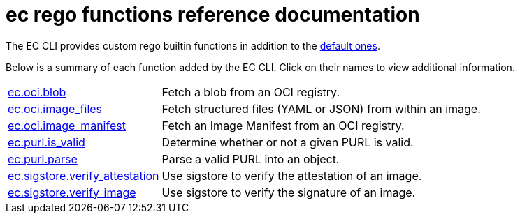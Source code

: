 = ec rego functions reference documentation

The EC CLI provides custom rego builtin functions in addition to the
https://www.openpolicyagent.org/docs/latest/policy-reference/#built-in-functions[default ones].

Below is a summary of each function added by the EC CLI. Click on their names to view additional
information.

[cols="1,3"]
|===
|xref:ec_oci_blob.adoc[ec.oci.blob]
|Fetch a blob from an OCI registry.
|xref:ec_oci_image_files.adoc[ec.oci.image_files]
|Fetch structured files (YAML or JSON) from within an image.
|xref:ec_oci_image_manifest.adoc[ec.oci.image_manifest]
|Fetch an Image Manifest from an OCI registry.
|xref:ec_purl_is_valid.adoc[ec.purl.is_valid]
|Determine whether or not a given PURL is valid.
|xref:ec_purl_parse.adoc[ec.purl.parse]
|Parse a valid PURL into an object.
|xref:ec_sigstore_verify_attestation.adoc[ec.sigstore.verify_attestation]
|Use sigstore to verify the attestation of an image.
|xref:ec_sigstore_verify_image.adoc[ec.sigstore.verify_image]
|Use sigstore to verify the signature of an image.
|===
